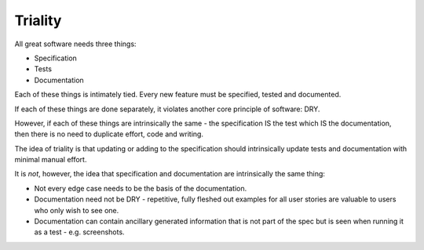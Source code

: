 Triality
========

All great software needs three things:

* Specification
* Tests
* Documentation

Each of these things is intimately tied. Every new feature must
be specified, tested and documented.

If each of these things are done separately, it violates another
core principle of software: DRY.

However, if each of these things are intrinsically the same -
the specification IS the test which IS the documentation, then
there is no need to duplicate effort, code and writing.

The idea of triality is that updating or adding to the specification
should intrinsically update tests and documentation with minimal
manual effort.

It is *not*, however, the idea that specification and documentation
are intrinsically the same thing:

* Not every edge case needs to be the basis of the documentation.
* Documentation need not be DRY - repetitive, fully fleshed out examples for all user stories are valuable to users who only wish to see one.
* Documentation can contain ancillary generated information that is not part of the spec but is seen when running it as a test - e.g. screenshots.
